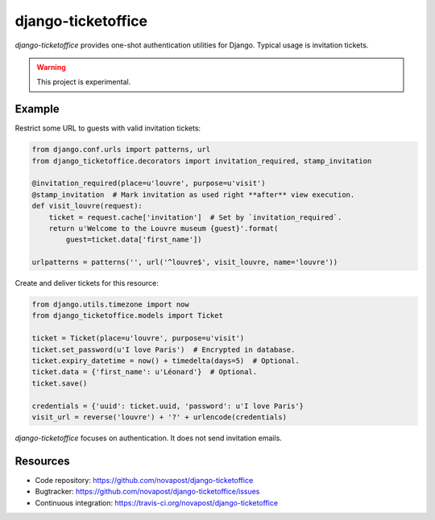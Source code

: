 ###################
django-ticketoffice
###################

`django-ticketoffice` provides one-shot authentication utilities for Django.
Typical usage is invitation tickets.

.. warning:: This project is experimental.


*******
Example
*******

Restrict some URL to guests with valid invitation tickets:

.. code:: python

   from django.conf.urls import patterns, url
   from django_ticketoffice.decorators import invitation_required, stamp_invitation

   @invitation_required(place=u'louvre', purpose=u'visit')
   @stamp_invitation  # Mark invitation as used right **after** view execution.
   def visit_louvre(request):
       ticket = request.cache['invitation']  # Set by `invitation_required`.
       return u'Welcome to the Louvre museum {guest}'.format(
           guest=ticket.data['first_name'])

   urlpatterns = patterns('', url('^louvre$', visit_louvre, name='louvre'))

Create and deliver tickets for this resource:

.. code:: python

   from django.utils.timezone import now
   from django_ticketoffice.models import Ticket

   ticket = Ticket(place=u'louvre', purpose=u'visit')
   ticket.set_password(u'I love Paris')  # Encrypted in database.
   ticket.expiry_datetime = now() + timedelta(days=5)  # Optional.
   ticket.data = {'first_name': u'Léonard'}  # Optional.
   ticket.save()

   credentials = {'uuid': ticket.uuid, 'password': u'I love Paris'}
   visit_url = reverse('louvre') + '?' + urlencode(credentials)

`django-ticketoffice` focuses on authentication. It does not send invitation
emails.


*********
Resources
*********

* Code repository: https://github.com/novapost/django-ticketoffice
* Bugtracker: https://github.com/novapost/django-ticketoffice/issues
* Continuous integration: https://travis-ci.org/novapost/django-ticketoffice
